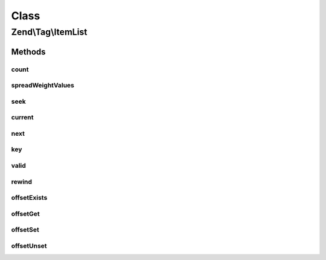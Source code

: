 .. Tag/ItemList.php generated using docpx on 01/30/13 03:02pm


Class
*****

Zend\\Tag\\ItemList
===================

Methods
-------

count
+++++

.. function:: count()


    Count all items

    :rtype: integer 



spreadWeightValues
++++++++++++++++++

.. function:: spreadWeightValues()


    Spread values in the items relative to their weight

    :param array: 

    :throws InvalidArgumentException: When value list is empty

    :rtype: void 



seek
++++

.. function:: seek()


    Seek to an absolute position

    :param integer: 

    :throws OutOfBoundsException: When the seek position is invalid

    :rtype: void 



current
+++++++

.. function:: current()


    Return the current element

    :rtype: mixed 



next
++++

.. function:: next()


    Move forward to next element

    :rtype: mixed 



key
+++

.. function:: key()


    Return the key of the current element

    :rtype: mixed 



valid
+++++

.. function:: valid()


    Check if there is a current element after calls to rewind() or next()

    :rtype: bool 



rewind
++++++

.. function:: rewind()


    Rewind the Iterator to the first element

    :rtype: void 



offsetExists
++++++++++++

.. function:: offsetExists()


    Check if an offset exists

    :param mixed: 

    :rtype: bool 



offsetGet
+++++++++

.. function:: offsetGet()


    Get the value of an offset

    :param mixed: 

    :rtype: TaggableInterface 



offsetSet
+++++++++

.. function:: offsetSet()


    Append a new item

    :param mixed: 
    :param TaggableInterface: 

    :throws OutOfBoundsException: When item does not implement Zend\Tag\TaggableInterface

    :rtype: void 



offsetUnset
+++++++++++

.. function:: offsetUnset()


    Unset an item

    :param mixed: 

    :rtype: void 



